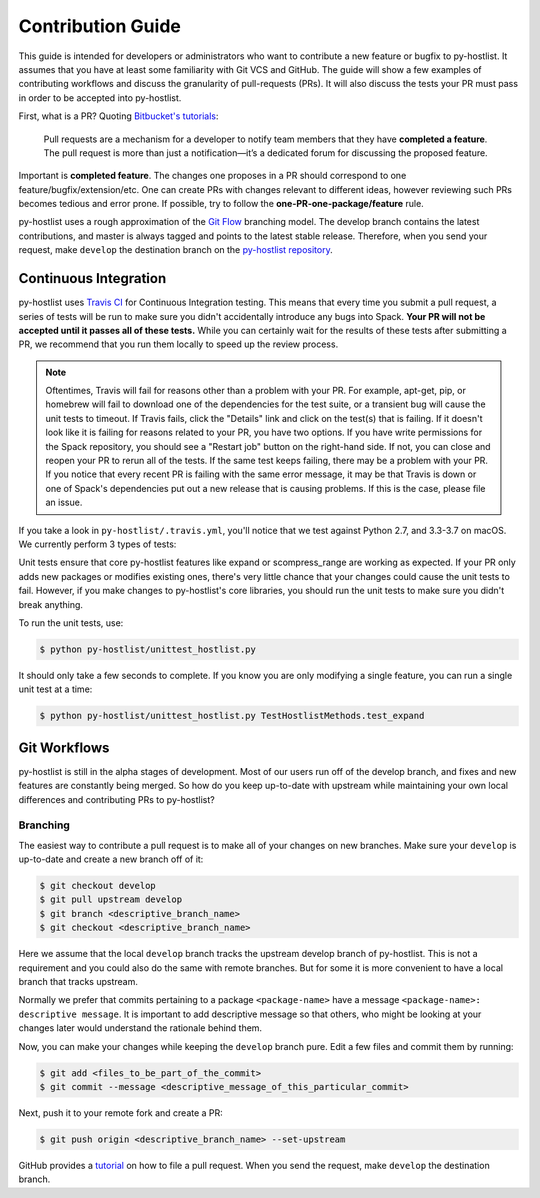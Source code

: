 ==================
Contribution Guide
==================

This guide is intended for developers or administrators who want to contribute a new feature or bugfix to py-hostlist. It assumes that you have at least some familiarity with Git VCS and GitHub. The guide will show a few examples of contributing workflows and discuss the granularity of pull-requests (PRs). It will also discuss the tests your PR must pass in order to be accepted into py-hostlist.

First, what is a PR? Quoting `Bitbucket's tutorials <https://www.atlassian.com/git/tutorials/making-a-pull-request/>`_:

	Pull requests are a mechanism for a developer to notify team members that they have **completed a feature**. The pull request is more than just a notification—it’s a dedicated forum for discussing the proposed feature.

Important is **completed feature**. The changes one proposes in a PR should correspond to one feature/bugfix/extension/etc. One can create PRs with changes relevant to different ideas, however reviewing such PRs becomes tedious and error prone. If possible, try to follow the **one-PR-one-package/feature** rule.

py-hostlist uses a rough approximation of the `Git Flow <http://nvie.com/posts/a-successful-git-branching-model/>`_ branching model. The develop branch contains the latest contributions, and
master is always tagged and points to the latest stable release. Therefore, when
you send your request, make ``develop`` the destination branch on the
`py-hostlist repository <https://github.com/LLNL/py-hostlist>`_.

----------------------
Continuous Integration
----------------------

py-hostlist uses `Travis CI <https://travis-ci.org/LLNL/py-hostlist>`_ for Continuous Integration testing. This means that every time you submit a pull request, a series of tests will be run to make sure you didn't accidentally introduce any bugs into Spack. **Your PR will not be accepted until it passes all of these tests.** While you can certainly wait for the results of these tests after submitting a PR, we recommend that you run them locally to speed up the review process.

.. note::

   Oftentimes, Travis will fail for reasons other than a problem with your PR.
   For example, apt-get, pip, or homebrew will fail to download one of the
   dependencies for the test suite, or a transient bug will cause the unit tests
   to timeout. If Travis fails, click the "Details" link and click on the test(s)
   that is failing. If it doesn't look like it is failing for reasons related to
   your PR, you have two options. If you have write permissions for the Spack
   repository, you should see a "Restart job" button on the right-hand side. If
   not, you can close and reopen your PR to rerun all of the tests. If the same
   test keeps failing, there may be a problem with your PR. If you notice that
   every recent PR is failing with the same error message, it may be that Travis
   is down or one of Spack's dependencies put out a new release that is causing
   problems. If this is the case, please file an issue.

If you take a look in ``py-hostlist/.travis.yml``, you'll notice that we test
against Python 2.7, and 3.3-3.7 on macOS. We currently perform 3 types of tests:

Unit tests ensure that core py-hostlist features like expand or scompress_range are working as expected. If your PR only adds new packages or modifies existing ones, there's very little chance that your changes could cause the unit tests to fail. However, if you make changes to py-hostlist's core libraries, you should run the unit tests to make sure you didn't break anything.

To run the unit tests, use:

.. code-block:: console

   $ python py-hostlist/unittest_hostlist.py

It should only take a few seconds to complete. If you know you are only modifying a single feature, you can run a single unit test at a time:

.. code-block:: console

   $ python py-hostlist/unittest_hostlist.py TestHostlistMethods.test_expand

-------------
Git Workflows
-------------

py-hostlist is still in the alpha stages of development. Most of our users run off of
the develop branch, and fixes and new features are constantly being merged. So
how do you keep up-to-date with upstream while maintaining your own local
differences and contributing PRs to py-hostlist?

^^^^^^^^^
Branching
^^^^^^^^^

The easiest way to contribute a pull request is to make all of your changes on new branches. Make sure your ``develop`` is up-to-date and create a new branch off of it:

.. code-block:: console

   $ git checkout develop
   $ git pull upstream develop
   $ git branch <descriptive_branch_name>
   $ git checkout <descriptive_branch_name>

Here we assume that the local ``develop`` branch tracks the upstream develop branch of py-hostlist. This is not a requirement and you could also do the same with remote branches. But for some it is more convenient to have a local branch that tracks upstream.

Normally we prefer that commits pertaining to a package ``<package-name>`` have a message ``<package-name>: descriptive message``. It is important to add descriptive message so that others, who might be looking at your changes later would understand the rationale behind them.

Now, you can make your changes while keeping the ``develop`` branch pure.
Edit a few files and commit them by running:

.. code-block:: console

   $ git add <files_to_be_part_of_the_commit>
   $ git commit --message <descriptive_message_of_this_particular_commit>

Next, push it to your remote fork and create a PR:

.. code-block:: console

   $ git push origin <descriptive_branch_name> --set-upstream

GitHub provides a `tutorial <https://help.github.com/articles/about-pull-requests/>`_
on how to file a pull request. When you send the request, make ``develop`` the
destination branch.